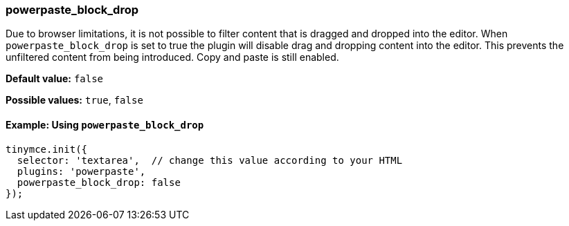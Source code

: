 ifeval::["{plugincode}" == "paste"]
:plugin: paste
=== paste_block_drop
endif::[]
ifeval::["{plugincode}" != "paste"]
:plugin: powerpaste
=== powerpaste_block_drop
endif::[]

Due to browser limitations, it is not possible to filter content that is dragged and dropped into the editor. When `{plugin}_block_drop` is set to true the plugin will disable drag and dropping content into the editor. This prevents the unfiltered content from being introduced. Copy and paste is still enabled.

*Default value:* `false`

*Possible values:*  `true`, `false`

ifeval::["{plugincode}" == "paste"]
==== Example: Using `paste_block_drop`
endif::[]
ifeval::["{plugincode}" != "paste"]
==== Example: Using `powerpaste_block_drop`
endif::[]

[source, js, subs='attributes+']
----
tinymce.init({
  selector: 'textarea',  // change this value according to your HTML
  plugins: '{plugin}',
  {plugin}_block_drop: false
});
----
